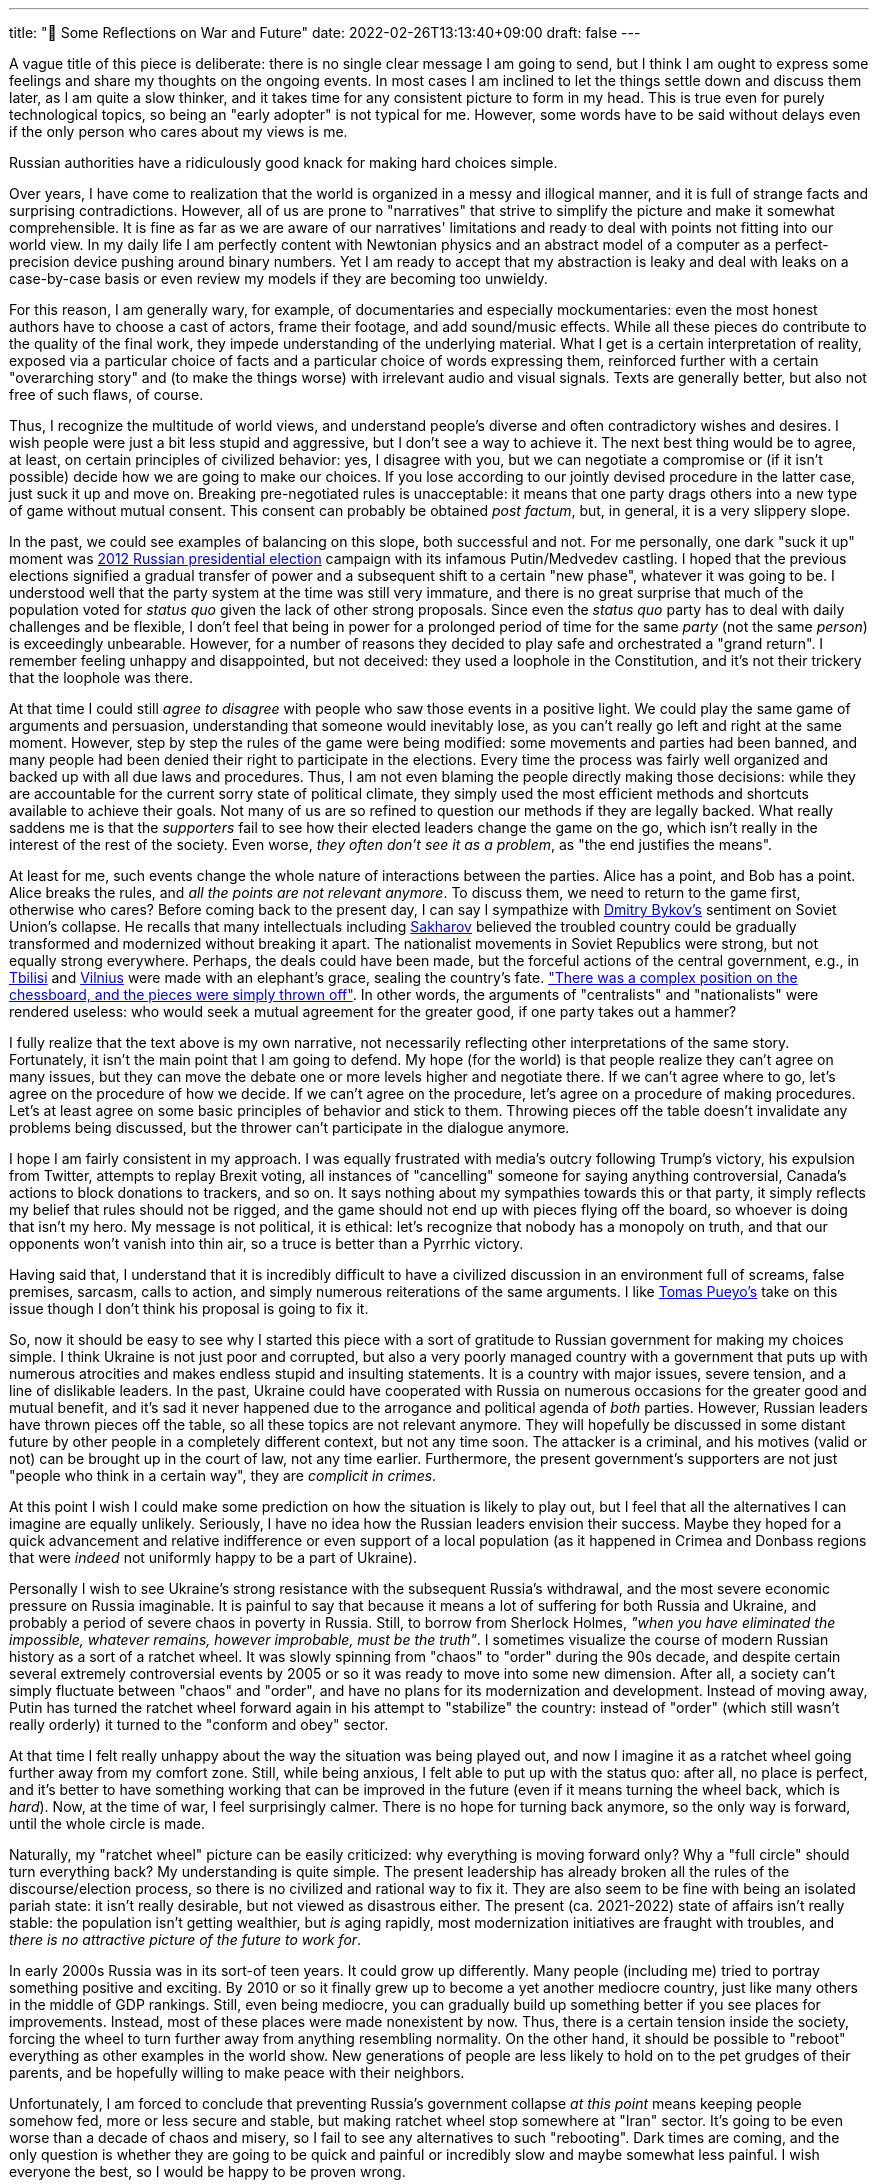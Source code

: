 ---
title: "🎤 Some Reflections on War and Future"
date: 2022-02-26T13:13:40+09:00
draft: false
---

:source-highlighter: rouge
:rouge-css: style
:rouge-style: pastie
:icons: font

A vague title of this piece is deliberate: there is no single clear message I am going to send, but I think I am ought to express some feelings and share my thoughts on the ongoing events. In most cases I am inclined to let the things settle down and discuss them later, as I am quite a slow thinker, and it takes time for any consistent picture to form in my head. This is true even for purely technological topics, so being an "early adopter" is not typical for me. However, some words have to be said without delays even if the only person who cares about my views is me.

Russian authorities have a ridiculously good knack for making hard choices simple.

Over years, I have come to realization that the world is organized in a messy and illogical manner, and it is full of strange facts and surprising contradictions. However, all of us are prone to "narratives" that strive to simplify the picture and make it somewhat comprehensible. It is fine as far as we are aware of our narratives' limitations and ready to deal with points not fitting into our world view. In my daily life I am perfectly content with Newtonian physics and an abstract model of a computer as a perfect-precision device pushing around binary numbers. Yet I am ready to accept that my abstraction is leaky and deal with leaks on a case-by-case basis or even review my models if they are becoming too unwieldy.

For this reason, I am generally wary, for example, of documentaries and especially mockumentaries: even the most honest authors have to choose a cast of actors, frame their footage, and add sound/music effects. While all these pieces do contribute to the quality of the final work, they impede understanding of the underlying material. What I get is a certain interpretation of reality, exposed via a particular choice of facts and a particular choice of words expressing them, reinforced further with a certain "overarching story" and (to make the things worse) with irrelevant audio and visual signals. Texts are generally better, but also not free of such flaws, of course.

Thus, I recognize the multitude of world views, and understand people's diverse and often contradictory wishes and desires. I wish people were just a bit less stupid and aggressive, but I don't see a way to achieve it. The next best thing would be to agree, at least, on certain principles of civilized behavior: yes, I disagree with you, but we can negotiate a compromise or (if it isn't possible) decide how we are going to make our choices. If you lose according to our jointly devised procedure in the latter case, just suck it up and move on. Breaking pre-negotiated rules is unacceptable: it means that one party drags others into a new type of game without mutual consent. This consent can probably be obtained _post factum_, but, in general, it is a very slippery slope.

In the past, we could see examples of balancing on this slope, both successful and not. For me personally, one dark "suck it up" moment was https://en.wikipedia.org/wiki/2012_Russian_presidential_election[2012 Russian presidential election] campaign with its infamous Putin/Medvedev castling. I hoped that the previous elections signified a gradual transfer of power and a subsequent shift to a certain "new phase", whatever it was going to be. I understood well that the party system at the time was still very immature, and there is no great surprise that much of the population voted for _status quo_ given the lack of other strong proposals. Since even the _status quo_ party has to deal with daily challenges and be flexible, I don't feel that being in power for a prolonged period of time for the same _party_ (not the same _person_) is exceedingly unbearable. However, for a number of reasons they decided to play safe and orchestrated a "grand return". I remember feeling unhappy and disappointed, but not deceived: they used a loophole in the Constitution, and it's not their trickery that the loophole was there.

At that time I could still _agree to disagree_ with people who saw those events in a positive light. We could play the same game of arguments and persuasion, understanding that someone would inevitably lose, as you can't really go left and right at the same moment. However, step by step the rules of the game were being modified: some movements and parties had been banned, and many people had been denied their right to participate in the elections. Every time the process was fairly well organized and backed up with all due laws and procedures. Thus, I am not even blaming the people directly making those decisions: while they are accountable for the current sorry state of political climate, they simply used the most efficient methods and shortcuts available to achieve their goals. Not many of us are so refined to question our methods if they are legally backed. What really saddens me is that the _supporters_ fail to see how their elected leaders change the game on the go, which isn't really in the interest of the rest of the society. Even worse, _they often don't see it as a problem_, as "the end justifies the means".

At least for me, such events change the whole nature of interactions between the parties. Alice has a point, and Bob has a point. Alice breaks the rules, and _all the points are not relevant anymore_. To discuss them, we need to return to the game first, otherwise who cares? Before coming back to the present day, I can say I sympathize with https://en.wikipedia.org/wiki/Dmitry_Bykov[Dmitry Bykov's] sentiment on Soviet Union's collapse. He recalls that many intellectuals including https://en.wikipedia.org/wiki/Andrei_Sakharov[Sakharov] believed the troubled country could be gradually transformed and modernized without breaking it apart. The nationalist movements in Soviet Republics were strong, but not equally strong everywhere. Perhaps, the deals could have been made, but the forceful actions of the central government, e.g., in https://en.wikipedia.org/wiki/April_9_tragedy[Tbilisi] and https://en.wikipedia.org/wiki/January_Events_(Lithuania)[Vilnius] were made with an elephant's grace, sealing the country's fate. https://ru-bykov.livejournal.com/3136559.html["There was a complex position on the chessboard, and the pieces were simply thrown off"]. In other words, the arguments of "centralists" and "nationalists" were rendered useless: who would seek a mutual agreement for the greater good, if one party takes out a hammer?

I fully realize that the text above is my own narrative, not necessarily reflecting other interpretations of the same story. Fortunately, it isn't the main point that I am going to defend. My hope (for the world) is that people realize they can't agree on many issues, but they can move the debate one or more levels higher and negotiate there. If we can't agree where to go, let's agree on the procedure of how we decide. If we can't agree on the procedure, let's agree on a procedure of making procedures. Let's at least agree on some basic principles of behavior and stick to them. Throwing pieces off the table doesn't invalidate any problems being discussed, but the thrower can't participate in the dialogue anymore.

I hope I am fairly consistent in my approach. I was equally frustrated with media's outcry following Trump's victory, his expulsion from Twitter, attempts to replay Brexit voting, all instances of "cancelling" someone for saying anything controversial, Canada's actions to block donations to trackers, and so on. It says nothing about my sympathies towards this or that party, it simply reflects my belief that rules should not be rigged, and the game should not end up with pieces flying off the board, so whoever is doing that isn't my hero. My message is not political, it is ethical: let's recognize that nobody has a monopoly on truth, and that our opponents won't vanish into thin air, so a truce is better than a Pyrrhic victory.

Having said that, I understand that it is incredibly difficult to have a civilized discussion in an environment full of screams, false premises, sarcasm, calls to action, and simply numerous reiterations of the same arguments. I like https://unchartedterritories.tomaspueyo.com/p/debate-is-broken[Tomas Pueyo's] take on this issue though I don't think his proposal is going to fix it.

So, now it should be easy to see why I started this piece with a sort of gratitude to Russian government for making my choices simple. I think Ukraine is not just poor and corrupted, but also a very poorly managed country with a government that puts up with numerous atrocities and makes endless stupid and insulting statements. It is a country with major issues, severe tension, and a line of dislikable leaders. In the past, Ukraine could have cooperated with Russia on numerous occasions for the greater good and mutual benefit, and it's sad it never happened due to the arrogance and political agenda of _both_ parties. However, Russian leaders have thrown pieces off the table, so all these topics are not relevant anymore. They will hopefully be discussed in some distant future by other people in a completely different context, but not any time soon. The attacker is a criminal, and his motives (valid or not) can be brought up in the court of law, not any time earlier. Furthermore, the present government's supporters are not just "people who think in a certain way", they are _complicit in crimes_.

At this point I wish I could make some prediction on how the situation is likely to play out, but I feel that all the alternatives I can imagine are equally unlikely. Seriously, I have no idea how the Russian leaders envision their success. Maybe they hoped for a quick advancement and relative indifference or even support of a local population (as it happened in Crimea and Donbass regions that were _indeed_ not uniformly happy to be a part of Ukraine).

Personally I wish to see Ukraine's strong resistance with the subsequent Russia's withdrawal, and the most severe economic pressure on Russia imaginable. It is painful to say that because it means a lot of suffering for both Russia and Ukraine, and probably a period of severe chaos in poverty in Russia. Still, to borrow from Sherlock Holmes, _"when you have eliminated the impossible, whatever remains, however improbable, must be the truth"_. I sometimes visualize the course of modern Russian history as a sort of a ratchet wheel. It was slowly spinning from "chaos" to "order" during the 90s decade, and despite certain several extremely controversial events by 2005 or so it was ready to move into some new dimension. After all, a society can't simply fluctuate between "chaos" and "order", and have no plans for its modernization and development. Instead of moving away, Putin has turned the ratchet wheel forward again in his attempt to "stabilize" the country: instead of "order" (which still wasn't really orderly) it turned to the "conform and obey" sector.

At that time I felt really unhappy about the way the situation was being played out, and now I imagine it as a ratchet wheel going further away from my comfort zone. Still, while being anxious, I felt able to put up with the status quo: after all, no place is perfect, and it's better to have something working that can be improved in the future (even if it means turning the wheel back, which is _hard_). Now, at the time of war, I feel surprisingly calmer. There is no hope for turning back anymore, so the only way is forward, until the whole circle is made.

Naturally, my "ratchet wheel" picture can be easily criticized: why everything is moving forward only? Why a "full circle" should turn everything back? My understanding is quite simple. The present leadership has already broken all the rules of the discourse/election process, so there is no civilized and rational way to fix it. They are also seem to be fine with being an isolated pariah state: it isn't really desirable, but not viewed as disastrous either. The present (ca. 2021-2022) state of affairs isn't really stable: the population isn't getting wealthier, but _is_ aging rapidly, most modernization initiatives are fraught with troubles, and _there is no attractive picture of the future to work for_.

In early 2000s Russia was in its sort-of teen years. It could grow up differently. Many people (including me) tried to portray something positive and exciting. By 2010 or so it finally grew up to become a yet another mediocre country, just like many others in the middle of GDP rankings. Still, even being mediocre, you can gradually build up something better if you see places for improvements. Instead, most of these places were made nonexistent by now. Thus, there is a certain tension inside the society, forcing the wheel to turn further away from anything resembling normality. On the other hand, it should be possible to "reboot" everything as other examples in the world show. New generations of people are less likely to hold on to the pet grudges of their parents, and be hopefully willing to make peace with their neighbors.

Unfortunately, I am forced to conclude that preventing Russia's government collapse _at this point_ means keeping people somehow fed, more or less secure and stable, but making  ratchet wheel stop somewhere at "Iran" sector. It's going to be even worse than a decade of chaos and misery, so I fail to see any alternatives to such "rebooting". Dark times are coming, and the only question is whether they are going to be quick and painful or incredibly slow and maybe somewhat less painful. I wish everyone the best, so I would be happy to be proven wrong.

Finally, there is a topic of _personal responsibility_ that I am going to touch really quickly, as I don't feel the energy and expertise to dig deeper. It looks like a lot of people feel depressed and ponder on their own role in this whole mess and on the responsibility of their "nation", "group" or other wider entity. My strictly personal opinion is again very simple. First, I am trying not to judge people on the basis of their "group" and don't myself want to be considered as a "representative". I am not representing anyone but myself, and the only "groups" I belong to are the groups I choose freely, such as "software engineers" and "researchers". The common narrative of today's "group identities" is very foreign to me. I think it is a major step back to tribalism, racism, and other unpleasant -isms. Even Ancient Egyptians portrayed Osiris weighing hearts of _individuals_ to test their worth, and I hope the human society of XXI century can at least agree on that. Some people, of course, _prefer_ to be group representatives, which I consider their free choice.

Next, I think it is quite obvious that "nothing we do is enough". If I blame the Russian government, what did I do to have another government? One can: vote against, campaign against, volunteer, join another party, fund a party, participate in elections and possibly do many other things. Thus, literally everyone can be accused of "doing not enough", so people should decide for themselves whether their actions were _sufficient_ to make sleep well now. (While I am here, _not voting_ is nearly equivalent to voting _in favor_ of the largest party under the current laws.) Given that my residence is about 300 km from the nearest polling place and _not_ in Russia, I consider my votes for other parties and individuals to be taken into account (by Osiris, yeah).

Speaking of others. Putin's electorate will face the consequences and suffer. I don't feel much gloat about it: they'll simply have to suck up the result of their choice. They could have avoided it had the government valued stability over ambition, but it was a risky stake anyway. Even if they thought they voted for something different, still they exercised their choice as they considered appropriate. I don't buy a common argument that people are easily duped with propaganda, and elections are rigged. All polls (including independent and indirect polls) show considerable popularity of the ruling party, and dissenting news sources are literally one click away. In any case, people must learn that all their actions (and non-actions) have consequences. Having property and civil rights sounds great, but this coin has a flip side as well, so maybe it's time to realize it.

The rest (both Russians and Ukrainians) will suffer for naught. This is incredibly unfortunate, but life isn't fair, and I have nothing to add to this trivial observation. My own family suffered from wars, harsh economic conditions, criminals, diseases and other misfortunes that were truly beyond their control. The problem of suffering of the innocent is, unfortunately, unsolvable at the current stage of human civilization, so all of us have to develop our personal strategies. Life is full of unpredictable random factors, and our only option is to work with risks and probabilities.